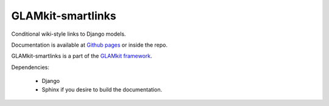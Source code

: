 ==================
GLAMkit-smartlinks
==================

Conditional wiki-style links to Django models.

Documentation is available at `Github pages <http://ixc.github.com/glamkit-smartlinks>`_ or
inside the repo.

GLAMkit-smartlinks is a part of the `GLAMkit framework <http://glamkit.org/>`_.

Dependencies:

  - Django
  - Sphinx if you desire to build the documentation.
